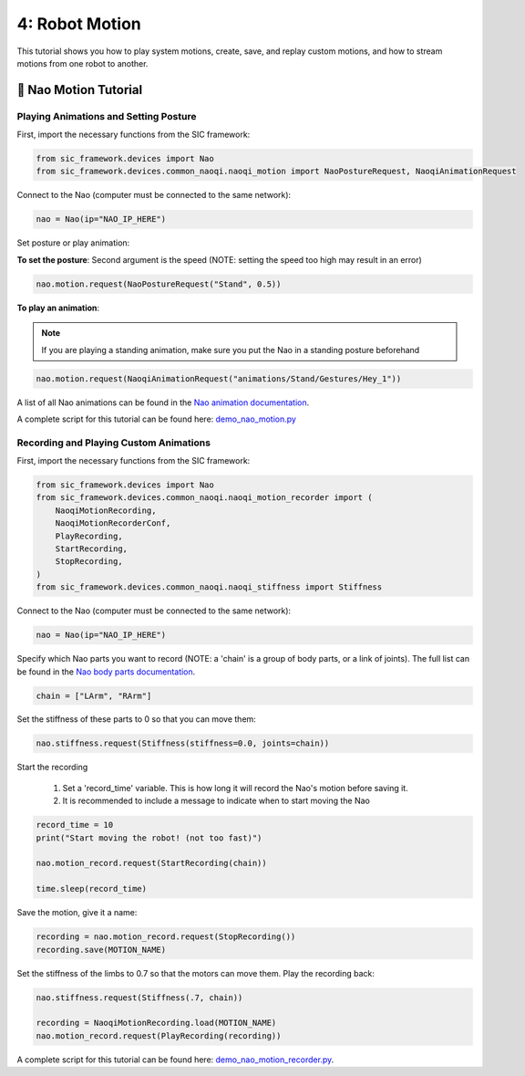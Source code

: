 4: Robot Motion
=======================================

This tutorial shows you how to play system motions, create, save, and replay custom motions, and how to stream motions from one robot to another.

📄 Nao Motion Tutorial
----------------------------

**Playing Animations and Setting Posture**
~~~~~~~~~~~~~~~~~~~~~~~~~~~~~~~~~~~~~~~~~~~

First, import the necessary functions from the SIC framework:

.. code-block:: python

    from sic_framework.devices import Nao  
    from sic_framework.devices.common_naoqi.naoqi_motion import NaoPostureRequest, NaoqiAnimationRequest  

Connect to the Nao (computer must be connected to the same network):

.. code-block:: python

    nao = Nao(ip="NAO_IP_HERE")

Set posture or play animation:

**To set the posture**: Second argument is the speed (NOTE: setting the speed too high may result in an error)

.. code-block:: python

    nao.motion.request(NaoPostureRequest("Stand", 0.5))

**To play an animation**: 

.. note::

    If you are playing a standing animation, make sure you put the Nao in a standing posture beforehand

.. code-block:: python

    nao.motion.request(NaoqiAnimationRequest("animations/Stand/Gestures/Hey_1"))

A list of all Nao animations can be found in the `Nao animation documentation <http://doc.aldebaran.com/2-4/naoqi/motion/alanimationplayer-advanced.html#animationplayer-list-behaviors-nao>`_.

A complete script for this tutorial can be found here: `demo_nao_motion.py <https://github.com/Social-AI-VU/sic_applications/blob/main/demos/nao/demo_nao_motion.py>`_


**Recording and Playing Custom Animations**
~~~~~~~~~~~~~~~~~~~~~~~~~~~~~~~~~~~~~~~~~~~~

First, import the necessary functions from the SIC framework:

.. code-block:: python

    from sic_framework.devices import Nao  
    from sic_framework.devices.common_naoqi.naoqi_motion_recorder import (  
        NaoqiMotionRecording,  
        NaoqiMotionRecorderConf,  
        PlayRecording,  
        StartRecording,  
        StopRecording,  
    )  
    from sic_framework.devices.common_naoqi.naoqi_stiffness import Stiffness  

Connect to the Nao (computer must be connected to the same network):

.. code-block:: python

    nao = Nao(ip="NAO_IP_HERE")

Specify which Nao parts you want to record (NOTE: a 'chain' is a group of body parts, or a link of joints). The full list can be found in the `Nao body parts documentation <http://doc.aldebaran.com/2-8/family/nao_technical/bodyparts_naov6.html#nao-chains>`_.

.. code-block:: python

    chain = ["LArm", "RArm"]

Set the stiffness of these parts to 0 so that you can move them:

.. code-block:: python

    nao.stiffness.request(Stiffness(stiffness=0.0, joints=chain))  

Start the recording

    1. Set a 'record_time' variable. This is how long it will record the Nao's motion before saving it.

    2. It is recommended to include a message to indicate when to start moving the Nao

.. code-block:: python

    record_time = 10  
    print("Start moving the robot! (not too fast)")  

    nao.motion_record.request(StartRecording(chain))  

    time.sleep(record_time)  

Save the motion, give it a name:

.. code-block:: python

    recording = nao.motion_record.request(StopRecording())  
    recording.save(MOTION_NAME)  

Set the stiffness of the limbs to 0.7 so that the motors can move them. Play the recording back:

.. code-block:: python

    nao.stiffness.request(Stiffness(.7, chain))  

    recording = NaoqiMotionRecording.load(MOTION_NAME)  
    nao.motion_record.request(PlayRecording(recording))  

A complete script for this tutorial can be found here: `demo_nao_motion_recorder.py <https://github.com/Social-AI-VU/sic_applications/blob/main/demos/nao/demo_nao_motion_recorder.py>`_.
